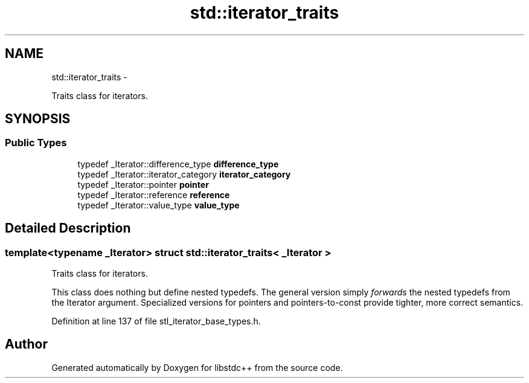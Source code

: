 .TH "std::iterator_traits" 3 "Sun Oct 10 2010" "libstdc++" \" -*- nroff -*-
.ad l
.nh
.SH NAME
std::iterator_traits \- 
.PP
Traits class for iterators.  

.SH SYNOPSIS
.br
.PP
.SS "Public Types"

.in +1c
.ti -1c
.RI "typedef _Iterator::difference_type \fBdifference_type\fP"
.br
.ti -1c
.RI "typedef _Iterator::iterator_category \fBiterator_category\fP"
.br
.ti -1c
.RI "typedef _Iterator::pointer \fBpointer\fP"
.br
.ti -1c
.RI "typedef _Iterator::reference \fBreference\fP"
.br
.ti -1c
.RI "typedef _Iterator::value_type \fBvalue_type\fP"
.br
.in -1c
.SH "Detailed Description"
.PP 

.SS "template<typename _Iterator> struct std::iterator_traits< _Iterator >"
Traits class for iterators. 

This class does nothing but define nested typedefs. The general version simply \fIforwards\fP the nested typedefs from the Iterator argument. Specialized versions for pointers and pointers-to-const provide tighter, more correct semantics. 
.PP
Definition at line 137 of file stl_iterator_base_types.h.

.SH "Author"
.PP 
Generated automatically by Doxygen for libstdc++ from the source code.
